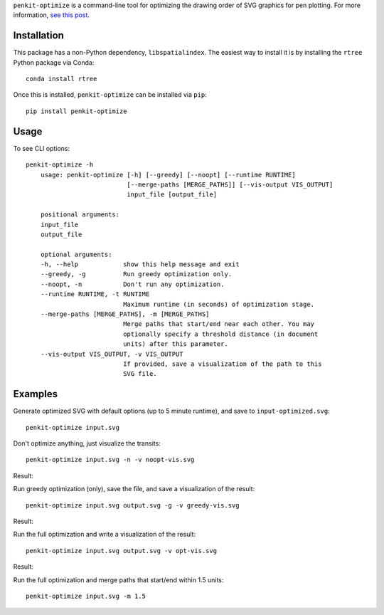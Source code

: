 ``penkit-optimize`` is a command-line tool for optimizing the drawing order of SVG graphics for pen plotting. For more information, `see this post <https://bitaesthetics.com/posts/optimizing-plots-with-a-tsp-solver.html>`_.

Installation
~~~~~~~~~~~~

This package has a non-Python dependency, ``libspatialindex``. The easiest way to install it is by installing the ``rtree`` Python package via Conda::

    conda install rtree

Once this is installed, ``penkit-optimize`` can be installed via ``pip``::

    pip install penkit-optimize

Usage
~~~~~

To see CLI options::

    penkit-optimize -h
        usage: penkit-optimize [-h] [--greedy] [--noopt] [--runtime RUNTIME]
                               [--merge-paths [MERGE_PATHS]] [--vis-output VIS_OUTPUT]
                               input_file [output_file]

        positional arguments:
        input_file
        output_file

        optional arguments:
        -h, --help            show this help message and exit
        --greedy, -g          Run greedy optimization only.
        --noopt, -n           Don't run any optimization.
        --runtime RUNTIME, -t RUNTIME
                              Maximum runtime (in seconds) of optimization stage.
        --merge-paths [MERGE_PATHS], -m [MERGE_PATHS]
                              Merge paths that start/end near each other. You may
                              optionally specify a threshold distance (in document
                              units) after this parameter.
        --vis-output VIS_OUTPUT, -v VIS_OUTPUT
                              If provided, save a visualization of the path to this
                              SVG file.

Examples
~~~~~~~~

Generate optimized SVG with default options (up to 5 minute runtime), and save to ``input-optimized.svg``::

    penkit-optimize input.svg

Don't optimize anything, just visualize the transits::

    penkit-optimize input.svg -n -v noopt-vis.svg

Result:

.. image:: examples/noopt-vis.svg

Run greedy optimization (only), save the file, and save a visualization of the result::

    penkit-optimize input.svg output.svg -g -v greedy-vis.svg

Result:

.. image:: examples/greedy-vis.svg

Run the full optimization and write a visualization of the result::

    penkit-optimize input.svg output.svg -v opt-vis.svg

Result:

.. image:: examples/opt-vis.svg

Run the full optimization and merge paths that start/end within 1.5 units::

    penkit-optimize input.svg -m 1.5